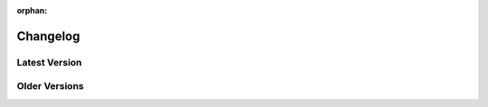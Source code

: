 :orphan:

Changelog
=========

**************
Latest Version
**************

.. dropdown:: Version 4.5.0
    :color: info
    :open:

    .. important:: This version drops PubSub from the library

    **Twitch**

    - Fixed :const:`~twitchAPI.twitch.Twitch.get_emote_sets()` being parsed incorrectly (thanks https://github.com/moralrecordings )
    - Fixed Exceptions when passing None to unsuspecting parameters in various functions
    - Fixed returning wrong object for :const:`~twitchAPI.twitch.Twitch.get_channel_emotes()`
    - Added new parameter :const:`~twitchAPI.twitch.Twitch.send_chat_message.params.for_source_only` to :const:`~twitchAPI.twitch.Twitch.send_chat_message()`
    - Added new parameter :const:`~twitchAPI.twitch.Twitch.get_eventsub_subscriptions.params.subscription_id` to :const:`~twitchAPI.twitch.Twitch.get_eventsub_subscriptions()`
    - Added new parameter :const:`~twitchAPI.twitch.Twitch.get_eventsub_subscriptions.params.target_token` to :const:`~twitchAPI.twitch.Twitch.get_eventsub_subscriptions()`
    - Added new parameter :const:`~twitchAPI.twitch.Twitch.delete_eventsub_subscription.params.target_token` to :const:`~twitchAPI.twitch.Twitch.delete_eventsub_subscription()`

    **EventSub**

    - Added new data related to shared chat to the payload of :const:`~twitchAPI.eventsub.base.EventSubBase.listen_channel_chat_message()`
    - Added message metadata to all event payloads
    - Added message deduplication to :const:`~twitchAPI.eventsub.websocket.EventSubWebsocket`
    - Added the following new Topics:

      - "Channel Bits Use" :const:`~twitchAPI.eventsub.base.EventSubBase.listen_channel_bits_use()`
      - "Channel Points Automatic Reward Redemption v2" :const:`~twitchAPI.eventsub.base.EventSubBase.listen_channel_points_automatic_reward_redemption_add_v2()`

    - Fixed potentially targeting the wrong access token depending on transport and available tokens

    **Other**

    - Improved type hints all over the library
    - Fixed AttributeError in :const:`TwitchObject.__repr__()` for unset attributes

**************
Older Versions
**************

.. dropdown:: Version 4.4.0
    :color: info

    **Twitch**

    - Added the following new Endpoint:

      - "Get Shared Chat Session" :const:`~twitchAPI.twitch.Twitch.get_shared_chat_session()`


    **EventSub**

    - Added the following new Topics:

      - "Channel Shared Chat Session Begin" :const:`~twitchAPI.eventsub.base.EventSubBase.listen_channel_shared_chat_begin()`
      - "Channel Shared Chat Session Update" :const:`~twitchAPI.eventsub.base.EventSubBase.listen_channel_shared_chat_update()`
      - "Channel Shared Chat Session End" :const:`~twitchAPI.eventsub.base.EventSubBase.listen_channel_shared_chat_end()`

    - Added the "Golden Kappa Train" info to the following Topics:

      - :const:`~twitchAPI.eventsub.base.EventSubBase.listen_hype_train_begin()`
      - :const:`~twitchAPI.eventsub.base.EventSubBase.listen_hype_train_progress()`
      - :const:`~twitchAPI.eventsub.base.EventSubBase.listen_hype_train_end()`

    **Chat**

    - Added new middleware :const:`~twitchAPI.chat.middleware.SharedChatOnlyCurrent` which restricts the messages to only the current room (thanks https://github.com/Latent-Logic )
    - Added support for source room and user tags
    - Added new option :const:`~twitchAPI.chat.Chat.params.no_shared_chat_messages` which controls if shared chat messages should be filtered out or not (thanks https://github.com/Latent-Logic )


    **OAuth**

    - Made it possible to specify target host and port in constructor of :const:`~twitchAPI.oauth.UserAuthenticator` (thanks https://github.com/nojoule )
    - Made it possible to control if a browser should be opened in :const:`~twitchAPI.oauth.UserAuthenticator.authenticate()` (thanks https://github.com/Latent-Logic )

.. dropdown:: Version 4.3.1

    **Twitch**

    - :const:`~twitchAPI.object.api.CustomReward.image` of :const:`~twitchAPI.object.api.CustomReward` is now parsed correctly

.. dropdown:: Version 4.3.0
    :color: info

    **Twitch**

    - Added the following new Endpoints:

      - "Get User Emotes" :const:`~twitchAPI.twitch.Twitch.get_user_emotes()`
      - "Warn Chat User" :const:`~twitchAPI.twitch.Twitch.warn_chat_user()`
      - "Create EventSub Subscription" :const:`~twitchAPI.twitch.Twitch.create_eventsub_subscription()`

    - Fixed Error handling of Endpoint :const:`~twitchAPI.twitch.Twitch.create_clip()`
    - Fixed not raising UnauthorizedException when auth token is invalid and auto_refresh_auth is False
    - Added Parameter :const:`~twitchAPI.twitch.Twitch.update_custom_reward.params.is_paused` to :const:`~twitchAPI.twitch.Twitch.update_custom_reward()` (thanks https://github.com/iProdigy )
    - Remove deprecated field "tags_ids" from :const:`~twitchAPI.object.api.SearchChannelResult`

    **EventSub**

    - Added the following new Topics:

      - "Channel Chat Settings Update" :const:`~twitchAPI.eventsub.base.EventSubBase.listen_channel_chat_settings_update()`
      - "User Whisper Message" :const:`~twitchAPI.eventsub.base.EventSubBase.listen_user_whisper_message()`
      - "Channel Points Automatic Reward Redemption" :const:`~twitchAPI.eventsub.base.EventSubBase.listen_channel_points_automatic_reward_redemption_add()`
      - "Channel VIP Add" :const:`~twitchAPI.eventsub.base.EventSubBase.listen_channel_vip_add()`
      - "Channel VIP Remove" :const:`~twitchAPI.eventsub.base.EventSubBase.listen_channel_vip_remove()`
      - "Channel Unban Request Create" :const:`~twitchAPI.eventsub.base.EventSubBase.listen_channel_unban_request_create()`
      - "Channel Unban Request Resolve" :const:`~twitchAPI.eventsub.base.EventSubBase.listen_channel_unban_request_resolve()`
      - "Channel Suspicious User Message" :const:`~twitchAPI.eventsub.base.EventSubBase.listen_channel_suspicious_user_message()`
      - "Channel Suspicious User Update" :const:`~twitchAPI.eventsub.base.EventSubBase.listen_channel_suspicious_user_update()`
      - "Channel Moderate" :const:`~twitchAPI.eventsub.base.EventSubBase.listen_channel_moderate()`
      - "Channel Warning Acknowledgement" :const:`~twitchAPI.eventsub.base.EventSubBase.listen_channel_warning_acknowledge()`
      - "Channel Warning Send" :const:`~twitchAPI.eventsub.base.EventSubBase.listen_channel_warning_send()`
      - "Automod Message Hold" :const:`~twitchAPI.eventsub.base.EventSubBase.listen_automod_message_hold()`
      - "Automod Message Update" :const:`~twitchAPI.eventsub.base.EventSubBase.listen_automod_message_update()`
      - "Automod Settings Update" :const:`~twitchAPI.eventsub.base.EventSubBase.listen_automod_settings_update()`
      - "Automod Terms Update" :const:`~twitchAPI.eventsub.base.EventSubBase.listen_automod_terms_update()`
      - "Channel Chat User Message Hold" :const:`~twitchAPI.eventsub.base.EventSubBase.listen_channel_chat_user_message_hold()`
      - "Channel Chat User Message Update" :const:`~twitchAPI.eventsub.base.EventSubBase.listen_channel_chat_user_message_update()`

    - Fixed reconnect logic for Websockets (thanks https://github.com/Latent-Logic )
    - Fixed logger names being set incorrectly for EventSub transports
    - Fixed field "ended_at being incorrectly named "ends_at" for :const:`~twitchAPI.object.eventsub.ChannelPollEndData`

    **Chat**

    - Added flag :const:`~twitchAPI.chat.ChatMessage.first` to ChatMessage indicating a first time chatter (thanks https://github.com/lbrooney )

    **OAuth**

    - Added CodeFlow user authenticator, usefull for headless server user token generation. :const:`~twitchAPI.oauth.CodeFlow`
    - Added the following new Auth Scopes:

      - :const:`~twitchAPI.type.AuthScope.USER_READ_EMOTES`
      - :const:`~twitchAPI.type.AuthScope.USER_READ_WHISPERS`
      - :const:`~twitchAPI.type.AuthScope.MODERATOR_READ_UNBAN_REQUESTS`
      - :const:`~twitchAPI.type.AuthScope.MODERATOR_MANAGE_UNBAN_REQUESTS`
      - :const:`~twitchAPI.type.AuthScope.MODERATOR_READ_SUSPICIOUS_USERS`
      - :const:`~twitchAPI.type.AuthScope.MODERATOR_READ_BANNED_USERS`
      - :const:`~twitchAPI.type.AuthScope.MODERATOR_READ_CHAT_SETTINGS`
      - :const:`~twitchAPI.type.AuthScope.MODERATOR_READ_WARNINGS`
      - :const:`~twitchAPI.type.AuthScope.MODERATOR_MANAGE_WARNINGS`
      - :const:`~twitchAPI.type.AuthScope.MODERATOR_READ_MODERATORS`
      - :const:`~twitchAPI.type.AuthScope.MODERATOR_READ_VIPS`


.. dropdown:: Version 4.2.1

    **EventSub**

    - Fixed event payload parsing for Channel Prediction events

.. dropdown:: Version 4.2.0
    :color: info

    **Twitch**

    - Fixed Endpoint :const:`~twitchAPI.twitch.Twitch.get_stream_key()` (thanks https://github.com/moralrecordings )
    - Added the following new Endpoints:

      - "Get Ad Schedule" :const:`~twitchAPI.twitch.Twitch.get_ad_schedule()`
      - "Snooze Next Ad" :const:`~twitchAPI.twitch.Twitch.snooze_next_ad()`
      - "Send Chat Message" :const:`~twitchAPI.twitch.Twitch.send_chat_message()`
      - "Get Moderated Channels" :const:`~twitchAPI.twitch.Twitch.get_moderated_channels()`

    **EventSub**

    - Fixed :const:`~twitchAPI.eventsub.websocket.EventSubWebsocket.stop()` not raising RuntimeException when called and socket not running.
    - Added the following new Topics:

      - "Channel Ad Break Begin" :const:`~twitchAPI.eventsub.base.EventSubBase.listen_channel_ad_break_begin()`
      - "Channel Chat Message" :const:`~twitchAPI.eventsub.base.EventSubBase.listen_channel_chat_message()`

    **OAuth**

    - Added the following new AuthScopes:

      - :const:`~twitchAPI.type.AuthScope.USER_WRITE_CHAT`
      - :const:`~twitchAPI.type.AuthScope.CHANNEL_READ_ADS`
      - :const:`~twitchAPI.type.AuthScope.CHANNEL_MANAGE_ADS`
      - :const:`~twitchAPI.type.AuthScope.USER_READ_MODERATED_CHANNELS`

.. dropdown:: Version 4.1.0
    :color: info

    **Twitch**

    - Removed the deprecated Endpoint "Get Users Follows"
    - Removed the deprecated bits related fields from Poll Endpoint data

    **EventSub**

    - Duplicate Webhook messages will now be ignored
    - EventSub will now recover properly from a disconnect when auth token is expired
    - Added the following new Topics:

      - "Channel Chat Clear" :const:`~twitchAPI.eventsub.base.EventSubBase.listen_channel_chat_clear()`
      - "Channel Chat Clear User Messages" :const:`~twitchAPI.eventsub.base.EventSubBase.listen_channel_chat_clear_user_messages()`
      - "Channel Chat Message Delete" :const:`~twitchAPI.eventsub.base.EventSubBase.listen_channel_chat_message_delete()`
      - "Channel Chat Notification" :const:`~twitchAPI.eventsub.base.EventSubBase.listen_channel_chat_notification()`

    - Removed the deprecated version 1 of topic "Channel Follow"

    **Chat**

    - Improved recovery from broken network connection (thanks https://github.com/Latent-Logic )
    - Added :const:`~twitchAPI.chat.ChatMessage.is_me` flag to :const:`~twitchAPI.chat.ChatMessage`
    - Fixed parsing of messages using the :const:`/me` chat command

    **OAuth**

    - Added the following new AuthScopes:

      - :const:`~twitchAPI.type.AuthScope.CHANNEL_BOT`
      - :const:`~twitchAPI.type.AuthScope.USER_BOT`
      - :const:`~twitchAPI.type.AuthScope.USER_READ_CHAT`

.. dropdown:: Version 4.0.1

    **Chat**

    - Fixed RuntimeWarning when handling chat commands

.. dropdown:: Version 4.0.0
    :color: danger

    .. note:: This Version introduces a lot of breaking changes. Please see the :doc:`v4-migration` to learn how to migrate.

    **Keystone Features**

    - EventSub now supports the newly added Websocket transport
    - EventSub is now using TwitchObject based callback payloads instead of raw dictionaries
    - Chat now supports Command Middleware, check out :doc:`/tutorial/chat-use-middleware` for more info
    - Added :const:`~twitchAPI.oauth.UserAuthenticationStorageHelper` to cut down on common boilerplate code, check out :doc:`/tutorial/reuse-user-token` for more info

    **Twitch**

    - Added new fields :const:`~twitchAPI.object.api.ChannelInformation.is_branded_content` and :const:`~twitchAPI.object.api.ChannelInformation.content_classification_labels` to response of :const:`~twitchAPI.twitch.Twitch.get_channel_information()`
    - Added new parameters :paramref:`~twitchAPI.twitch.Twitch.modify_channel_information.is_branded_content` and :paramref:`~twitchAPI.twitch.Twitch.modify_channel_information.content_classification_labels` to :const:`~twitchAPI.twitch.Twitch.modify_channel_information()`
    - Added new Endpoint "Get Content Classification Labels" :const:`~twitchAPI.twitch.Twitch.get_content_classification_labels()`

    - Removed the following deprecated Endpoints:

      - "Get Soundstrack Current Track"
      - "Get SoundTrack Playlist"
      - "Get Soundtrack Playlists"

    - :const:`~twitchAPI.twitch.Twitch.get_polls()` now allows up to 20 poll IDs
    - :const:`~twitchAPI.twitch.Twitch.get_channel_followers()` can now also be used without the required Scope or just with App Authentication
    - Added new parameter :paramref:`~twitchAPI.twitch.Twitch.get_clips.is_featured` to :const:`~twitchAPI.twitch.Twitch.get_clips()` and added :const:`~twitchAPI.object.api.Clip.is_featured` to result.

    **EventSub**

    - Moved old EventSub from :const:`twitchAPI.eventsub` to new package :const:`twitchAPI.eventsub.webhook` and renamed it to :const:`~twitchAPI.eventsub.webhook.EventSubWebhook`
    - Added new EventSub Websocket transport :const:`~twitchAPI.eventsub.websocket.EventSubWebsocket`
    - All EventSub callbacks now use :const:`~twitchAPI.object.base.TwitchObject` based Payloads instead of raw dictionaries. See :ref:`eventsub-available-topics` for a list of all available Payloads
    - Added :const:`~twitchAPI.eventsub.base.EventSubBase.listen_channel_update_v2()`
    - Added option for :const:`~twitchAPI.eventsub.webhook.EventSubWebhook` to specify a asyncio loop via :paramref:`~twitchAPI.eventsub.webhook.EventSubWebhook.callback_loop` in which to run all callbacks in
    - Added option for :const:`~twitchAPI.eventsub.websocket.EventSubWebsocket` to specify a asyncio loop via :paramref:`~twitchAPI.eventsub.websocket.EventSubWebsocket.callback_loop` in which to run all callbacks in
    - Added automatical removal of tailing ``/`` in :paramref:`~twitchAPI.eventsub.webhook.EventSubWebhook.callback_url` if present
    - Fixed broken handling of malformed HTTP requests made to the callback endport of :const:`~twitchAPI.eventsub.webhook.EventSubWebhook`
    - Made :const:`~twitchAPI.eventsub.webhook.EventSubWebhook` more easily mockable via ``twitch-cli`` by adding :paramref:`~twitchAPI.eventsub.webhook.EventSubWebhook.subscription_url`
    - Added optional subscription revokation handler via :paramref:`~twitchAPI.eventsub.webhook.EventSubWebhook.revocation_handler` to :const:`~twitchAPI.eventsub.webhook.EventSubWebhook`

    **PubSub**

    - Handle Authorization Revoked messages (Thanks https://github.com/Braastos )
    - Added option to specify a asyncio loop via :paramref:`~twitchAPI.pubsub.PubSub.callback_loop` in which to run all callbacks in

    **Chat**

    - Added Chat Command Middleware, a way to decide if a command should run, see :doc:`/tutorial/chat-use-middleware` for more info.
    - Added the following default Chat Command Middleware:

      - :const:`~twitchAPI.chat.middleware.ChannelRestriction`
      - :const:`~twitchAPI.chat.middleware.UserRestriction`
      - :const:`~twitchAPI.chat.middleware.StreamerOnly`
      - :const:`~twitchAPI.chat.middleware.ChannelCommandCooldown`
      - :const:`~twitchAPI.chat.middleware.ChannelUserCommandCooldown`
      - :const:`~twitchAPI.chat.middleware.GlobalCommandCooldown`

    - Added option to specify a asyncio loop via :paramref:`~twitchAPI.chat.Chat.callback_loop` in which to run all callbacks in
    - Fixed errors raised in callbacks not being properly reported
    - Added Hype Chat related fields to :const:`~twitchAPI.chat.ChatMessage`
    - Improved logging
    - Fixed KeyError when encountering some Notice events
    - Added new reply tags :paramref:`~twitchAPI.chat.ChatMessage.reply_thread_parent_msg_id` and :paramref:`~twitchAPI.chat.ChatMessage.reply_thread_parent_user_login` to :const:`~twitchAPI.chat.ChatMessage`
    - Reconnects no longer duplicate the channel join list
    - :const:`twitchAPI.chat.Chat.start()` now thows an error should Chat() not have been awaited


    **OAuth**

    - Added :const:`~twitchAPI.oauth.UserAuthenticationStorageHelper`, a easy plug and play way to generate user auth tokens only on demand
    - Made it possible to mock all auth flows with ``twitch-cli``

    **Other**

    - Added :const:`~twitchAPI.object.base.AsyncIterTwitchObject.current_cursor()` to :const:`~twitchAPI.object.base.AsyncIterTwitchObject`
    - Renamed module ``twitchAPI.types`` to :const:`twitchAPI.type`
    - Moved all API related TwitchObjects from module :const:`twitchAPI.object` to :const:`twitchAPI.object.api`
    - Removed default imports from module :const:`twitchAPI`


.. dropdown:: Version 3.11.0
    :color: info

    **Twitch**

    - Added missing field `emote_mode` to response of :const:`~twitchAPI.twitch.Twitch.get_chat_settings()` and :const:`~twitchAPI.twitch.Twitch.update_chat_settings()` (https://github.com/Teekeks/pyTwitchAPI/issues/234)

    **Chat**

    - Fixed timing based `AttributeError: 'NoneType' object has no attribute 'get'` in NoticeEvent during reconnect
    - Ensured that only Chat Messages will ever be parsed as chat commands
    - Added functionality to set per channel based prefixes (https://github.com/Teekeks/pyTwitchAPI/issues/229):

      - :const:`~twitchAPI.chat.Chat.set_channel_prefix()` to set a custom prefix for the given channel(s)
      - :const:`~twitchAPI.chat.Chat.reset_channel_prefix()` to remove a custom set prefix for the given channel(s)

.. dropdown:: Version 3.10.0
    :color: info

    **Twitch**

    - Added new :const:`~twitchAPI.object.ChatBadgeVersion` related fields to the following Endpoints: (Thanks https://github.com/stolenvw )

      - :const:`~twitchAPI.twitch.Twitch.get_chat_badges()`
      - :const:`~twitchAPI.twitch.Twitch.get_global_chat_badges()`

    - :const:`~twitchAPI.twitch.Twitch.set_user_authentication()` now tries to refresh the given token set if it seems to be out of date
    - removed the following deprecated endpoints:

      - "Replace Stream Tags"
      - "Get Stream Tags"
      - "Get All Stream Tags"
      - "Redeem Code"
      - "Get Code Status"

    - Fixed condition logic when parameter `first` was given for the following Endpoints:

      - :const:`~twitchAPI.twitch.Twitch.get_chatters()` (Thanks https://github.com/d7415 )
      - :const:`~twitchAPI.twitch.Twitch.get_soundtrack_playlist()`
      - :const:`~twitchAPI.twitch.Twitch.get_soundtrack_playlists()`

    **PubSub**

    - PubSub now cleanly reestablishes the connection when the websocket was unexpectedly closed

.. dropdown:: Version 3.9.0
    :color: info

    **Twitch**

    - Added the following new Endpoints:

      - "Get Channel Followers" :const:`~twitchAPI.twitch.Twitch.get_channel_followers()`
      - "Get Followed Channels" :const:`~twitchAPI.twitch.Twitch.get_followed_channels()`

    - Fixed TypeError: __api_get_request() got an unexpected keyword argument 'body' (Thanks https://github.com/JC-Chung )

    **EventSub**

    - Added new Topic :const:`~twitchAPI.eventsub.EventSub.listen_channel_follow_v2()`

    **Chat**

    - Bot is now correctly reconnecting and rejoining channels after losing connection
    - added :const:`~twitchAPI.chat.Chat.is_subscriber()` (Thanks https://github.com/stolenvw )
    - added new Event :const:`~twitchAPI.types.ChatEvent.NOTICE` - Triggered when server sends a notice message (Thanks https://github.com/stolenvw )

.. dropdown:: Version 3.8.0
    :color: info

    **Twitch**

    - Added the new Endpoint "Send a Shoutout" :const:`~twitchAPI.twitch.Twitch.send_a_shoutout()`
    - :const:`~twitchAPI.twitch.Twitch.get_users_follows()` is now marked as deprecated
    - Added missing parameter :code:`type` to :const:`~twitchAPI.twitch.Twitch.get_streams()`

    **Helper**

    - Added new Async Generator helper :const:`~twitchAPI.helper.limit()`, with this you can limit the amount of results returned from the given AsyncGenerator to a maximum number

    **EventSub**

    - Added the following new Topics:

      - "Channel Shoutout Create" :const:`~twitchAPI.eventsub.EventSub.listen_channel_shoutout_create()`
      - "Channel Shoutout Receive" :const:`~twitchAPI.eventsub.EventSub.listen_channel_shoutout_receive()`

    **PubSub**

    - Added new Topic "Low trust Users" :const:`~twitchAPI.pubsub.PubSub.listen_low_trust_users()`

    **Chat**

    - Improved rate limit handling of :const:`~twitchAPI.chat.Chat.join_room()` when joining multiple rooms per call
    - The following functions now all ignore the capitalization of the given  chat room:

      - :const:`~twitchAPI.chat.Chat.join_room()`
      - :const:`~twitchAPI.chat.Chat.leave_room()`
      - :const:`~twitchAPI.chat.Chat.is_mod()`
      - :const:`~twitchAPI.chat.Chat.send_message()`

    - Added :const:`initial_channel` to :const:`~twitchAPI.chat.Chat.__init__()`, with this you can auto join channels on bot startup
    - Added :const:`~twitchAPI.chat.Chat.is_in_room()`
    - Added :const:`~twitchAPI.chat.Chat.log_no_registered_command_handler`, with this you can control if the "no registered handler for event" warnings should be logged or not


    **OAuth**

    - Added the following new AuthScopes:

      - :const:`~twitchAPI.types.AuthScope.MODERATOR_MANAGE_SHOUTOUTS`
      - :const:`~twitchAPI.types.AuthScope.MODERATOR_READ_SHOUTOUTS`
      - :const:`~twitchAPI.types.AuthScope.MODERATOR_READ_FOLLOWERS`

    - Improved async handling of :const:`~twitchAPI.oauth.UserAuthenticator`

.. dropdown:: Version 3.7.0
    :color: info

    **Twitch**

    - Added the following Endpoints:

      - "Get AutoMod Settings" :const:`~twitchAPI.twitch.Twitch.get_automod_settings()`
      - "Update AutoMod Settings" :const:`~twitchAPI.twitch.Twitch.update_automod_settings()`

    - Added :const:`~twitchAPI.twitch.Twitch.session_timeout` config. With this you can optionally change the timeout behavior across the entire library

    **OAuth**

    - Added the following new AuthScopes:

      - :const:`~twitchAPI.types.AuthScope.MODERATOR_READ_AUTOMOD_SETTINGS`
      - :const:`~twitchAPI.types.AuthScope.MODERATOR_MANAGE_AUTOMOD_SETTINGS`

.. dropdown:: Version 3.6.2

    - Added :code:`py.typed` file to comply with PEP-561

    **Twitch**

    - Fixed all Endpoints that use :const:`~twitchAPI.object.AsyncIterTwitchObject` yielding some items multiple times
    - added missing field :const:`~twitchAPI.object.TwitchUserFollow.to_login` to :const:`~twitchAPI.twitch.Twitch.get_users_follows()`

.. dropdown:: Version 3.6.1
    :color: info

    **EventSub**

    - :const:`~twitchAPI.eventsub.EventSub.start()` now waits till the internal web server has fully started up

    **Chat**

    - Added :const:`~twitchAPI.chat.Chat.is_mod()` function (Thanks https://github.com/stolenvw )
    - Made the check if the bot is a moderator in the current channel for message sending rate limiting more consistent (Thanks https://github.com/stolenvw )

.. dropdown:: Version 3.5.2

    **Twitch**

    - Fixed :const:`~twitchAPI.twitch.Twitch.end_prediction()` calling NoneType

.. dropdown:: Version 3.5.1

    **Chat**

    - Fixed KeyError in clear chat event

.. dropdown:: Version 3.5.0
    :color: info

    **Twitch**

    - Added the following new Endpoints:

      - "Get Charity Campaign" :const:`~twitchAPI.twitch.Twitch.get_charity_campaign()`
      - "Get Charity Donations" :const:`~twitchAPI.twitch.Twitch.get_charity_donations()`

    - Fixed bug that made the user refresh token invalid in some rare edge cases

    **EventSub**

    - Added the following new Topics:

      - "Charity Campaign Start" :const:`~twitchAPI.eventsub.EventSub.listen_channel_charity_campaign_start()`
      - "Charity Campaign Stop" :const:`~twitchAPI.eventsub.EventSub.listen_channel_charity_campaign_stop()`
      - "Charity Campaign Progress" :const:`~twitchAPI.eventsub.EventSub.listen_channel_charity_campaign_progress()`
      - "Charity Campaign Donate" :const:`~twitchAPI.eventsub.EventSub.listen_channel_charity_campaign_donate()`

    **PubSub**

    - Added :const:`~twitchAPI.pubsub.PubSub.is_connected()`
    - Fixed bug that prevented a clean shutdown on Linux

    **Chat**

    - Added automatic rate limit handling to channel joining and message sending
    - :const:`~twitchAPI.chat.Chat.send_message()` now waits till reconnected when Chat got disconnected
    - :const:`~twitchAPI.chat.Chat.send_raw_irc_message()` now waits till reconnected when Chat got disconnected
    - Added :const:`~twitchAPI.chat.Chat.is_connected()`
    - Added :const:`~twitchAPI.chat.Chat.is_ready()`
    - Chat now cleanly handles reconnect requests

    **OAuth**

    - Added new Auth Scope :const:`~twitchAPI.types.AuthScope.CHANNEL_READ_CHARITY`
    - Fixed bug that prevented a clean shutdown on Linux

.. dropdown:: Version 3.4.1

    - fixed bug that prevented newer pip versions from gathering the dependencies

.. dropdown:: Version 3.4.0
    :color: info

    **Twitch**

    - Added the following new Endpoints:

      - "Update Shield Mode Status" :const:`~twitchAPI.twitch.Twitch.update_shield_mode_status()`
      - "Get Shield Mode Status" :const:`~twitchAPI.twitch.Twitch.get_shield_mode_status()`

    - Added the new :code:`tags` Field to the following Endpoints:

      - "Get Streams" :const:`~twitchAPI.twitch.Twitch.get_streams()`
      - "Get Followed Streams" :const:`~twitchAPI.twitch.Twitch.get_followed_streams()`
      - "Search Channels" :const:`~twitchAPI.twitch.Twitch.search_channels()`
      - "Get Channel Information" :const:`~twitchAPI.twitch.Twitch.get_channel_information()`
      - "Modify Channel Information" :const:`~twitchAPI.twitch.Twitch.modify_channel_information()`

    - Improved documentation

    **EventSub**

    - Added the following new Topics:

      - "Shield Mode End" :const:`~twitchAPI.eventsub.EventSub.listen_channel_shield_mode_end()`
      - "Shield Mode Begin" :const:`~twitchAPI.eventsub.EventSub.listen_channel_shield_mode_begin()`

    - Improved type hints of :code:`listen_` functions
    - Added check if given callback is a coroutine to :code:`listen_` functions

    **PubSub**

    - Fixed AttributeError when reconnecting

    **Chat**

    - Expanded documentation on Events and Commands
    - Fixed room cache being randomly destroyed over time
    - Improved message handling performance drastically for high volume chat bots
    - Fixed AttributeError when reconnecting
    - :const:`~twitchAPI.chat.Chat.join_room()` now times out when it was unable to join a room instead of being infinitly stuck
    - :const:`~twitchAPI.chat.Chat.join_room()` now returns a list of channels it was unable to join
    - Added :const:`~twitchAPI.chat.Chat.join_timeout`
    - Added :const:`~twitchAPI.chat.Chat.unregister_command()`
    - Added :const:`~twitchAPI.chat.Chat.unregister_event()`
    - Added the following new Events:

      - :const:`~twitchAPI.types.ChatEvent.USER_LEFT` - Triggered when a user leaves a chat channel
      - :const:`~twitchAPI.types.ChatEvent.CHAT_CLEARED` - Triggered when a user was timed out, banned or the messages where deleted
      - :const:`~twitchAPI.types.ChatEvent.WHISPER` - Triggered when a user sends a whisper message to the bot

    **OAuth**

    - fixed :const:`~twitchAPI.oauth.UserAuthenticator.authenticate()` getting stuck when :code:`user_token` is provided (thanks https://github.com/Tempystral )

.. dropdown:: Version 3.3.0
    :color: info

    - Added new event to Chat: :const:`~twitchAPI.types.ChatEvent.MESSAGE_DELETE` which triggers whenever a single message got deleted in a channel
    - Added :const:`~twitchAPI.chat.Chat.send_raw_irc_message()` method for sending raw irc commands to the websocket. Use with care!
    - Fixed missing state cleanup after closing Chat, preventing the same instance from being started again
    - fixed :const:`~twitchAPI.types.ChatRoom.room_id` always being Null

.. dropdown:: Version 3.2.2

    - Fixed return type of :const:`~twitchAPI.twitch.Twitch.get_broadcaster_subscriptions()`
    - removed any field starting with underscore from :const:`~twitchAPI.object.TwitchObject.to_dict()`

.. dropdown:: Version 3.2.1

    - Fixed bug that resulted in a timeout when reading big API requests
    - Optimized the use of Sessions, slight to decent performance optimization for API requests, especially for async generators

.. dropdown:: Version 3.2.0
    :color: info

    - Made the used loggers available for easy logging configuration
    - added the option to set the chat command prefix via :const:`~twitchAPI.chat.Chat.set_prefix()`
    - :const:`~twitchAPI.twitch.Twitch.set_user_authentication()` now also throws a :const:`~twitchAPI.types.MissingScopeException` when no scope is given. (thanks https://github.com/aw-was-here )

.. dropdown:: Version 3.1.1
    :color: info

    - Added the Endpoint "Get Chatters" :const:`~twitchAPI.twitch.Twitch.get_chatters()`
    - Added the :const:`~twitchAPI.types.AuthScope.MODERATOR_READ_CHATTERS` AuthScope
    - Added missing :const:`total` field to :const:`~twitchAPI.twitch.Twitch.get_users_follows()`
    - added :const:`~twitchAPI.chat.ChatCommand.send()` shorthand to ChatCommand, this makes sending command replies easier.
    - Fixed issue which prevented the Twitch client being used inside a EventSub, PubSub or Chat callback
    - Fixed issue with using the wrong API url in :const:`~twitchAPI.twitch.Twitch.create_custom_reward()`
    - :const:`twitchAPI.helper.first()` now returns None when there is no data to return instead of raising StopAsyncIteration exception
    - Exceptions in Chat callback methods are now properly displayed

.. dropdown:: Version 3.0.1

    - Fixed bug which resulted in :code:`Timeout context manager should be used inside a task` when subscribing to more than one EventSub topic

.. dropdown:: Version 3.0.0
    :color: danger

    .. note:: This Version is a major rework of the library. Please see the :doc:`v3-migration` to learn how to migrate.

    **Highlights**

    - Library is now fully async
    - Twitch API responses are now Objects and Generators instead of pure dictionaries
    - Automatic Pagination of API results
    - First alpha of a Chat Bot implementation
    - More customizability for the UserAuthenticator
    - A lot of new Endpoints where added
    - New look and content for the documentation

    **Full Changelog**

    * Rewrote the twitchAPI to be async
    * twitchAPI now uses Objects instead of dictionaries
    * added automatic pagination to all relevant API endpoints
    * PubSub now uses async callbacks
    * EventSub subscribing and unsubscribing is now async
    * Added a alpha version of a Twitch Chat Bot implementation
    * switched AuthScope `CHANNEL_MANAGE_CHAT_SETTINGS` to `MODERATOR_MANAGE_CHAT_SETTINGS`
    * Added the following AuthScopes:

      * :const:`~twitchAPI.types.AuthScope.MODERATOR_MANAGE_ANNOUNCEMENTS`
      * :const:`~twitchAPI.types.AuthScope.MODERATOR_MANAGE_CHAT_MESSAGES`
      * :const:`~twitchAPI.types.AuthScope.USER_MANAGE_CHAT_COLOR`
      * :const:`~twitchAPI.types.AuthScope.CHANNEL_MANAGE_MODERATORS`
      * :const:`~twitchAPI.types.AuthScope.CHANNEL_READ_VIPS`
      * :const:`~twitchAPI.types.AuthScope.CHANNEL_MANAGE_VIPS`
      * :const:`~twitchAPI.types.AuthScope.USER_MANAGE_WHISPERS`
    * added :const:`~twitchAPI.helper.first()` helper function

    * Added the following new Endpoints:

      * "Send Whisper" :const:`~twitchAPI.twitch.Twitch.send_whisper()`
      * "Remove Channel VIP" :const:`~twitchAPI.twitch.Twitch.remove_channel_vip()`
      * "Add Channel VIP" :const:`~twitchAPI.twitch.Twitch.add_channel_vip()`
      * "Get VIPs" :const:`~twitchAPI.twitch.Twitch.get_vips()`
      * "Add Channel Moderator" :const:`~twitchAPI.twitch.Twitch.add_channel_moderator()`
      * "Remove Channel Moderator" :const:`~twitchAPI.twitch.Twitch.remove_channel_moderator()`
      * "Get User Chat Color" :const:`~twitchAPI.twitch.Twitch.get_user_chat_color()`
      * "Update User Chat Color" :const:`~twitchAPI.twitch.Twitch.update_user_chat_color()`
      * "Delete Chat Message" :const:`~twitchAPI.twitch.Twitch.delete_chat_message()`
      * "Send Chat Announcement" :const:`~twitchAPI.twitch.Twitch.send_chat_announcement()`
      * "Get Soundtrack Current Track" :const:`~twitchAPI.twitch.Twitch.get_soundtrack_current_track()`
      * "Get Soundtrack Playlist" :const:`~twitchAPI.twitch.Twitch.get_soundtrack_playlist()`
      * "Get Soundtrack Playlists" :const:`~twitchAPI.twitch.Twitch.get_soundtrack_playlists()`
    * Removed the folllowing deprecated Endpoints:

      * "Get Banned Event"
      * "Get Moderator Events"
      * "Get Webhook Subscriptions"
    * The following Endpoints got changed:

      * Added `igdb_id` search parameter to :const:`~twitchAPI.twitch.Twitch.get_games()`
      * Removed the Voting related fields in :const:`~twitchAPI.twitch.Twitch.create_poll()` due to being deprecated
      * Updated the logic in :const:`~twitchAPI.twitch.Twitch.update_custom_reward()` to avoid API errors
      * Removed `id` parameter from :const:`~twitchAPI.twitch.Twitch.get_hype_train_events()`
      * Fixed the range check in :const:`~twitchAPI.twitch.Twitch.get_channel_information()`
    * :const:`~twitchAPI.twitch.Twitch.app_auth_refresh_callback` and :const:`~twitchAPI.twitch.Twitch.user_auth_refresh_callback` are now async
    * Added :const:`~twitchAPI.oauth.get_user_info()`
    * UserAuthenticator:

      * You can now set the document that will be shown at the end of the Auth flow by setting :const:`~twitchAPI.oauth.UserAuthenticator.document`
      * The optional callback is now called with the access and refresh token instead of the user token
      * Added browser controls to :const:`~twitchAPI.oauth.UserAuthenticator.authenticate()`
    * removed :code:`requests` and :code:`websockets` libraries from the requirements (resulting in smaller library footprint)

.. dropdown:: Version 2.5.7

    - Fixed the End Poll Endpoint
    - Properly define terminated poll status (thanks @iProdigy!)

.. dropdown:: Version 2.5.6

    - Updated Create Prediction to take between 2 and 10 outcomes (thanks @lynara!)
    - Added "Get Creator Goals" Endpoint (thanks @gitagogaming!)
    - TwitchAPIException will now also include the message from the Twitch API when available

.. dropdown:: Version 2.5.5

    - Added datetime parsing to `created_at` field for Ban User and Get Banned Users endpoints
    - fixed title length check failing if the title is None for Modify Channel Information endpoint (thanks @Meduris!)

.. dropdown:: Version 2.5.4
    :color: info

    - Added the following new endpoints:

      - "Ban User"

      - "Unban User"

      - "Get Blocked Terms"

      - "Add Blocked Term"

      - "Remove Blocked Term"

    - Added the following Auth Scopes:

      - `moderator:manage:banned_users`

      - `moderator:read:blocked_terms`

      - `moderator:manage:blocked_terms`

    - Added additional debug logging to PubSub
    - Fixed KeyError when being rate limited

.. dropdown:: Version 2.5.3

    - `Twitch.get_channel_info` now also optionally accepts a list of strings with up to 100 entries for the `broadcaster_id` parameter

.. dropdown:: Version 2.5.2
    :color: info

    - Added the following new endpoints:

      - "Get Chat Settings"
      - "Update Chat Settings"

    - Added Auth Scope "channel:manage:chat_settings"
    - Fixed error in Auth Scope "channel:manage:schedule"
    - Fixed error in Endpoint "Get Extension Transactions"
    - Removed unusable Webhook code

.. dropdown:: Version 2.5.1

    - Fixed bug that prevented EventSub subscriptions to work if main threads asyncio loop was already running

.. dropdown:: Version 2.5.0
    :color: info

    - EventSub and PubSub callbacks are now executed non blocking, this fixes that long running callbacks stop the library to respond to heartbeats etc.
    - EventSub subscription can now throw a TwitchBackendException when the API returns a Error 500
    - added the following EventSub topics (thanks d7415!)

      - "Goal Begin"
      - "Goal Progress"
      - "Goal End"

.. dropdown:: Version 2.4.2

    - Fixed EventSub not keeping local state in sync on unsubscribe
    - Added proper exception if authentication via oauth fails

.. dropdown:: Version 2.4.1

    - EventSub now uses a random 20 letter secret by default
    - EventSub now verifies the send signature

.. dropdown:: Version 2.4.0
    :color: info

    - **Implemented EventSub**

    - Marked Webhook as deprecated
    - added the following new endpoints

      - "Get Followed Streams"
      - "Get Polls"
      - "End Poll"
      - "Get Predictions"
      - "Create Prediction"
      - "End Prediction"
      - "Manage held AutoMod Messages"
      - "Get Channel Badges"
      - "Get Global Chat Badges"
      - "Get Channel Emotes"
      - "Get Global Emotes"
      - "Get Emote Sets"
      - "Delete EventSub Subscription"
      - "Get Channel Stream Schedule"
      - "Get Channel iCalendar"
      - "Update Channel Stream Schedule"
      - "Create Channel Stream Schedule Segment"
      - "Update Channel Stream Schedule Segment"
      - "Delete Channel Stream Schedule Segment"
      - "Update Drops Entitlements"

    - Added the following new AuthScopes

      - USER_READ_FOLLOWS
      - CHANNEL_READ_POLLS
      - CHANNEL_MANAGE_POLLS
      - CHANNEL_READ_PREDICTIONS
      - CHANNEL_MANAGE_PREDICTIONS
      - MODERATOR_MANAGE_AUTOMOD
      - CHANNEL_MANAGE_SCHEDULE

    - removed deprecated Endpoints

      - "Create User Follows"
      - "Delete User Follows"

    - Added Topics to PubSub

      - "AutoMod Queue"
      - "User Moderation Notifications"

    - Check if at least one of status or id is provided in get_custom_reward_redemption
    - reverted change that made reward_id optional in get_custom_reward_redemption
    - get_extension_transactions now takes up to 100 transaction ids
    - added delay parameter to modify_channel_information
    - made parameter prompt of create_custom_reward optional and changed parameter order
    - made reward_id of get_custom_reward take either a list of str or str
    - made parameter title, prompt and cost optional in update_custom_reward
    - made parameter redemption_ids of update_redemption_status take either a list of str or str
    - fixed exception in block_user
    - allowed Twitch.check_automod_status to take in more that one entry

.. dropdown:: Version 2.3.2

    * fixed get_custom_reward_redemption url (thanks iProdigy!)
    * made reward_id parameter of get_custom_reward_redemption optional

.. dropdown:: Version 2.3.1

    * fixed id parameter for get_clips of Twitch

.. dropdown:: Version 2.3.0
    :color: info

    * Initializing the Twitch API now automatically creates a app authorization (can be disabled via flag)
    * Made it possible to not set a app secret in cases where only user authentication is required
    * added helper function `validate_token` to OAuth
    * added helper function `revoke_token` to OAuth
    * User OAuth Token is now automatically validated for correct scope and validity when being set
    * added new "Get Drops Entitlement" endpoint
    * added new "Get Teams" endpoint
    * added new "Get Chattel teams" endpoint
    * added new AuthScope USER_READ_SUBSCRIPTIONS
    * fixed exception in Webhook if no Authentication is set and also not required
    * refactored Authentication handling, making it more versatile
    * added more debugging logs
    * improved documentation

.. dropdown:: Version 2.2.5

    * added optional callback to Twitch for user and app access token refresh
    * added additional check for non empty title in Twitch.modify_channel_information
    * changed required scope of PubSub.listen_channel_subscriptions from CHANNEL_SUBSCRIPTIONS to CHANNEL_READ_SUBSCRIPTIONS


.. dropdown:: Version 2.2.4

    * added Python 3.9 compatibility
    * improved example for PubSub

.. dropdown:: Version 2.2.3
    :color: info

    * added new "get channel editors" endpoint
    * added new "delete videos" endpoint
    * added new "get user block list" endpoint
    * added new "block user" endpoint
    * added new "unblock user" endpoint
    * added new authentication scopes
    * some refactoring

.. dropdown:: Version 2.2.2

    * added missing API base url to delete_custom_reward, get_custom_reward, get_custom_reward_redemption and update_redemption_status (thanks asphaltschneider!)

.. dropdown:: Version 2.2.1

    * added option to set a ssl context to be used by Webhook
    * fixed modify_channel_information throwing ValueError (thanks asishm!)
    * added default route to Webhook on / for easier debugging
    * properly check for empty lists in the selection of the used AuthScope in get_users
    * raise ValueError if both from_id and to_id are None in subscribe_user_follow of Webhook

.. dropdown:: Version 2.2.0
    :color: info

    * added missing "Create custom rewards" endpoint
    * added missing "Delete Custom rewards" endpoint
    * added missing "Get Custom Reward" endpoint
    * added missing "Get custom reward redemption" endpoint
    * added missing "Update custom Reward" endpoint
    * added missing "Update redemption status" endpoint
    * added missing pagination parameters to endpoints that support them
    * improved documentation
    * properly handle 401 response after retries

.. dropdown:: Version 2.1.0
    :color: info

    Added a Twitch PubSub client implementation.

    See modules/twitchAPI.pubsub for more Info!

    * added PubSub client
    * made UserAuthenticator URL dynamic
    * added named loggers for all modules
    * fixed bug in Webhook.subscribe_subscription_events
    * added Twitch.get_user_auth_scope

.. dropdown:: Version 2.0.1

    Fixed some bugs and implemented changes made to the Twitch API

.. dropdown:: Version 2.0.0
    :color: danger

    This version is a major overhaul of the Webhook, implementing missing and changed API endpoints and adding a bunch of quality of life changes.

    * Reworked the entire Documentation
    * Webhook subscribe and unsubscribe now waits for handshake to finish
    * Webhook now refreshes its subscriptions
    * Webhook unsubscribe is now a single function
    * Webhook auto unsubscribes from topics on stop()
    * Added unsubscribe_all function to Webhook
    * Twitch instance now auto renews auth token once they become invalid
    * Added retry on API backend error
    * Added get_drops_entitlements endpoint
    * Fixed function signature of get_webhook_subscriptions
    * Fixed update_user_extension not writing data
    * get_user_active_extensions now requires User Authentication
    * get_user_follows now requires at elast App Authentication
    * get_users now follows the changed API Authentication logic
    * get_stream_markers now also checks that at least one of user_id or video_id is provided
    * get_streams now takes a list for game_id
    * get_streams now checks the length of the language list
    * get_moderator_events now takes in a list of user_ids
    * get_moderators now takes in a list of user_ids
    * get_clips can now use the first parameter
    * Raise exception when twitch backend returns 503 even after a retry
    * Now use custom exception classes
    * Removed depraced endpoint get_streams_metadata
